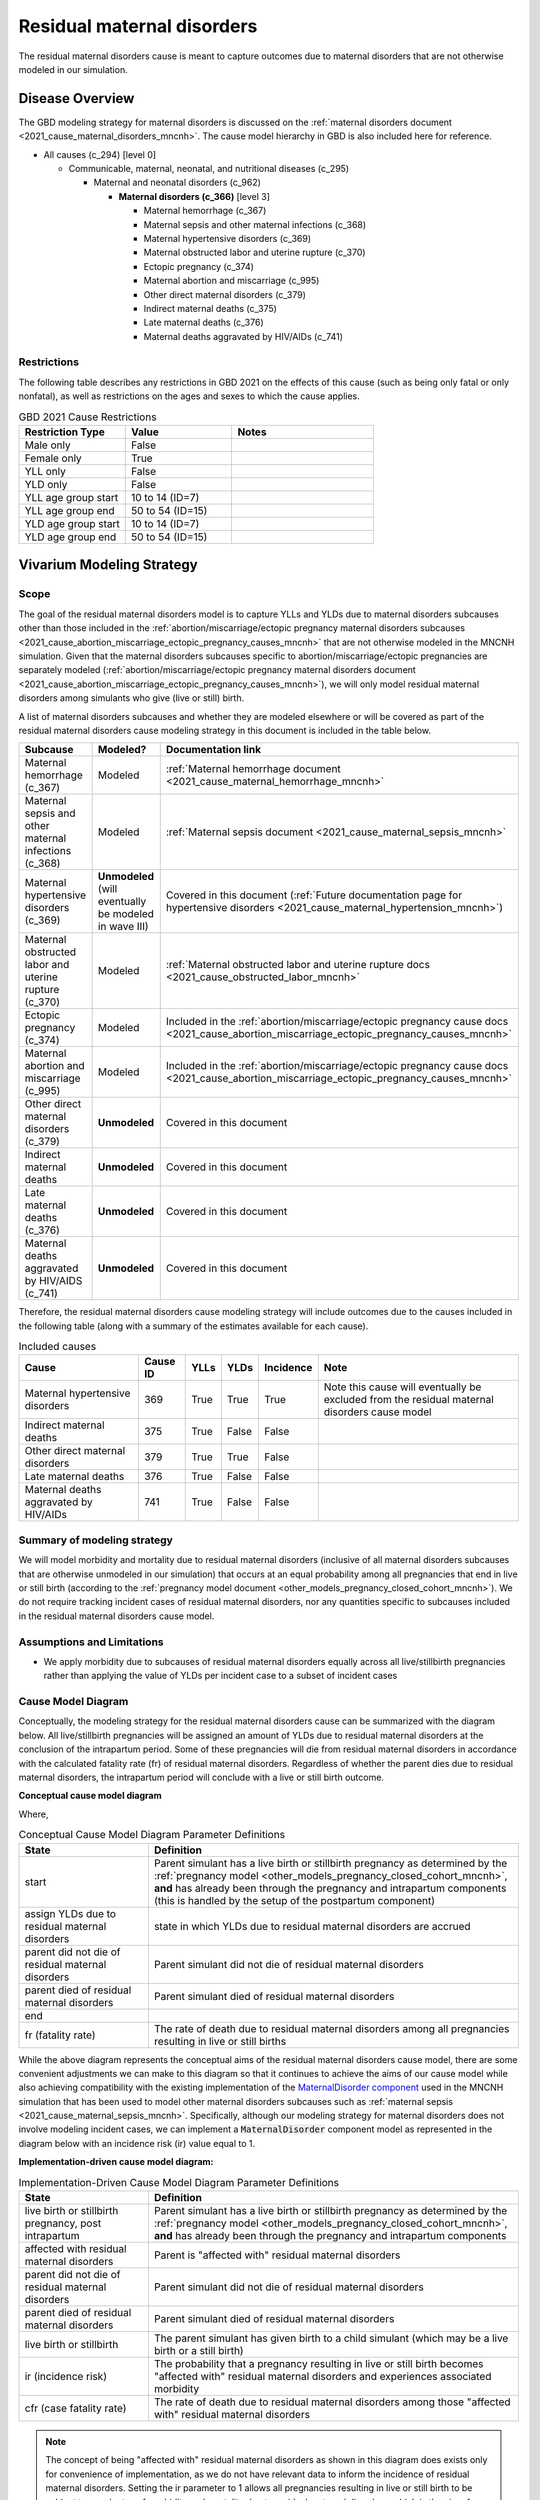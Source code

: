 .. _2021_cause_residual_maternal_disorders_mncnh:

============================
Residual maternal disorders
============================

.. todo::

  Update this model to include the new cause IDs for GBD 2023

The residual maternal disorders cause is meant to capture outcomes due to 
maternal disorders that are not otherwise modeled in our simulation.

Disease Overview
----------------

The GBD modeling strategy for maternal disorders is discussed on the 
:ref:`maternal disorders document <2021_cause_maternal_disorders_mncnh>`.
The cause model hierarchy in GBD is also included here for reference.

- All causes (c_294) [level 0]

  - Communicable, maternal, neonatal, and nutritional diseases (c_295)

    - Maternal and neonatal disorders (c_962)

      - **Maternal disorders (c_366)** [level 3]

        - Maternal hemorrhage (c_367)

        - Maternal sepsis and other maternal infections (c_368)

        - Maternal hypertensive disorders (c_369)

        - Maternal obstructed labor and uterine rupture (c_370)

        - Ectopic pregnancy (c_374)

        - Maternal abortion and miscarriage (c_995)

        - Other direct maternal disorders (c_379)

        - Indirect maternal deaths (c_375)

        - Late maternal deaths (c_376)

        - Maternal deaths aggravated by HIV/AIDs (c_741)

Restrictions
++++++++++++

The following table describes any restrictions in GBD 2021 on the
effects of this cause (such as being only fatal or only nonfatal), as
well as restrictions on the ages and sexes to which the cause applies.

.. list-table:: GBD 2021 Cause Restrictions
   :widths: 15 15 20
   :header-rows: 1

   * - Restriction Type
     - Value
     - Notes
   * - Male only
     - False
     -
   * - Female only
     - True
     -
   * - YLL only
     - False
     -
   * - YLD only
     - False
     -
   * - YLL age group start
     - 10 to 14 (ID=7)
     -
   * - YLL age group end
     - 50 to 54 (ID=15)
     -
   * - YLD age group start
     - 10 to 14 (ID=7)
     -
   * - YLD age group end
     - 50 to 54 (ID=15)
     -

Vivarium Modeling Strategy
--------------------------

Scope
+++++

The goal of the residual maternal disorders model is to capture YLLs and YLDs due to
maternal disorders subcauses other than those included in the
:ref:`abortion/miscarriage/ectopic pregnancy maternal disorders subcauses <2021_cause_abortion_miscarriage_ectopic_pregnancy_causes_mncnh>`
that are not otherwise modeled in the MNCNH simulation.
Given that the maternal disorders subcauses specific to abortion/miscarriage/ectopic pregnancies are separately modeled 
(:ref:`abortion/miscarriage/ectopic pregnancy maternal disorders document <2021_cause_abortion_miscarriage_ectopic_pregnancy_causes_mncnh>`), 
we will only model residual maternal disorders among simulants who give (live or still) 
birth.

A list of maternal disorders subcauses and whether they are modeled elsewhere or will
be covered as part of the residual maternal disorders cause modeling strategy in this
document is included in the table below.

.. list-table::
  :header-rows: 1

  * - Subcause
    - Modeled?
    - Documentation link
  * - Maternal hemorrhage (c_367)
    - Modeled
    - :ref:`Maternal hemorrhage document <2021_cause_maternal_hemorrhage_mncnh>`
  * - Maternal sepsis and other maternal infections (c_368)
    - Modeled
    - :ref:`Maternal sepsis document <2021_cause_maternal_sepsis_mncnh>`
  * - Maternal hypertensive disorders (c_369)
    - **Unmodeled** (will eventually be modeled in wave III)
    - Covered in this document (:ref:`Future documentation page for hypertensive disorders <2021_cause_maternal_hypertension_mncnh>`)
  * - Maternal obstructed labor and uterine rupture (c_370)
    - Modeled
    - :ref:`Maternal obstructed labor and uterine rupture docs <2021_cause_obstructed_labor_mncnh>`
  * - Ectopic pregnancy (c_374)
    - Modeled
    - Included in the :ref:`abortion/miscarriage/ectopic pregnancy cause docs <2021_cause_abortion_miscarriage_ectopic_pregnancy_causes_mncnh>`
  * - Maternal abortion and miscarriage (c_995)
    - Modeled
    - Included in the :ref:`abortion/miscarriage/ectopic pregnancy cause docs <2021_cause_abortion_miscarriage_ectopic_pregnancy_causes_mncnh>`
  * - Other direct maternal disorders (c_379)
    - **Unmodeled**
    - Covered in this document
  * - Indirect maternal deaths
    - **Unmodeled**
    - Covered in this document
  * - Late maternal deaths (c_376)
    - **Unmodeled**
    - Covered in this document
  * - Maternal deaths aggravated by HIV/AIDS (c_741)
    - **Unmodeled**
    - Covered in this document

Therefore, the residual maternal disorders cause modeling strategy will include
outcomes due to the causes included in the following table (along with a summary of the estimates
available for each cause).

.. list-table:: Included causes
  :header-rows: 1

  * - Cause
    - Cause ID
    - YLLs
    - YLDs
    - Incidence
    - Note
  * - Maternal hypertensive disorders
    - 369
    - True
    - True
    - True
    - Note this cause will eventually be excluded from the residual maternal disorders cause model
  * - Indirect maternal deaths
    - 375
    - True
    - False
    - False
    - 
  * - Other direct maternal disorders 
    - 379
    - True
    - True
    - False
    - 
  * - Late maternal deaths 
    - 376
    - True
    - False
    - False
    - 
  * - Maternal deaths aggravated by HIV/AIDs
    - 741
    - True
    - False
    - False
    - 

Summary of modeling strategy
++++++++++++++++++++++++++++

We will model morbidity and mortality due to residual maternal disorders (inclusive of all maternal disorders
subcauses that are otherwise unmodeled in our simulation) that
occurs at an equal probability among all pregnancies that end in live or still birth (according to the :ref:`pregnancy model document <other_models_pregnancy_closed_cohort_mncnh>`). 
We do not require tracking incident cases of residual maternal disorders, nor any quantities specific to 
subcauses included in the residual maternal disorders cause model.

Assumptions and Limitations
+++++++++++++++++++++++++++

- We apply morbidity due to subcauses of residual maternal disorders equally across all live/stillbirth pregnancies rather than applying the value of YLDs per incident case to a subset of incident cases

Cause Model Diagram
+++++++++++++++++++

Conceptually, the modeling strategy for the residual maternal disorders cause can be summarized with the diagram below. All live/stillbirth pregnancies will be assigned an amount of YLDs due to residual maternal disorders at the conclusion of the intrapartum period. Some of these pregnancies will die from residual maternal disorders in accordance with the calculated fatality rate (fr) of residual maternal disorders. Regardless of whether the parent dies due to residual maternal disorders, the intrapartum period will conclude with a live or still birth outcome.

**Conceptual cause model diagram**

.. graphviz::

    digraph RMD_decisions {
        rankdir = LR;
        start [label="start"]
        end [label="end"]
        alive [label="parent did not\ndie of residual maternal\ndisorders"]
        dead [label="parent died of residual\nmaternal disorders"]
        RMD [label="assign YLDs due to\nresidual maternal disorders"]

        start -> alive  [label = "1 - ir"]
        start -> RMD [label = "ir"]
        RMD -> alive [label = "1 - cfr"]
        RMD -> dead [label = "cfr"]
        alive -> end  [label = "1"]
        dead -> end  [label = "1"]
    }

Where,

.. list-table:: Conceptual Cause Model Diagram Parameter Definitions
    :widths: 7 20
    :header-rows: 1

    * - State
      - Definition
    * - start
      - Parent simulant has a live birth or stillbirth pregnancy as determined by the
        :ref:`pregnancy model
        <other_models_pregnancy_closed_cohort_mncnh>`, **and** has
        already been through the pregnancy and intrapartum components (this is handled by the setup of the postpartum component)
    * - assign YLDs due to residual maternal disorders
      - state in which YLDs due to residual maternal disorders are accrued
    * - parent did not die of residual maternal disorders
      - Parent simulant did not die of residual maternal disorders
    * - parent died of residual maternal disorders
      - Parent simulant died of residual maternal disorders
    * - end
      -
    * - fr (fatality rate)
      - The rate of death due to residual maternal disorders among all pregnancies resulting in live or still births 

While the above diagram represents the conceptual aims of the residual maternal disorders cause model, there are some convenient adjustments we can make to this diagram so that it continues to achieve the aims of our cause model while also achieving compatibility with the existing implementation of the `MaternalDisorder component <http://github.com/ihmeuw/vivarium_gates_mncnh/blob/main/src/vivarium_gates_mncnh/components/maternal_disorders.py>`_ used in the MNCNH simulation that has been used to model other maternal disorders subcauses such as :ref:`maternal sepsis <2021_cause_maternal_sepsis_mncnh>`. Specifically, although our modeling strategy for maternal disorders does not involve modeling incident cases, we can implement a :code:`MaternalDisorder` component model as represented in the diagram below with an incidence risk (ir) value equal to 1.

**Implementation-driven cause model diagram:**

.. graphviz::

    digraph hemorrhage_decisions {
        rankdir = LR;
        ftp [label="full term\npregnancy, post\nintrapartum", style=dashed]
        ftb [label="full term\nbirth", style=dashed]
        alive [label="parent did not\ndie of residual maternal\ndisorders"]
        dead [label="parent died of residual\nmaternal disorders"]
        RMD [label="affected with residual\nmaternal disorders"]

        ftp -> alive  [label = "1 - ir"]
        ftp -> RMD [label = "ir"]
        RMD -> alive [label = "1 - cfr"]
        RMD -> dead [label = "cfr"]
        alive -> ftb  [label = "1", style=dashed]
        dead -> ftb  [label = "1", style=dashed]
    }

.. list-table:: Implementation-Driven Cause Model Diagram Parameter Definitions
    :widths: 7 20
    :header-rows: 1

    * - State
      - Definition
    * - live birth or stillbirth pregnancy, post intrapartum
      - Parent simulant has a live birth or stillbirth pregnancy as determined by the
        :ref:`pregnancy model
        <other_models_pregnancy_closed_cohort_mncnh>`, **and** has
        already been through the pregnancy and intrapartum components
    * - affected with residual maternal disorders
      - Parent is "affected with" residual maternal disorders 
    * - parent did not die of residual maternal disorders
      - Parent simulant did not die of residual maternal disorders
    * - parent died of residual maternal disorders
      - Parent simulant died of residual maternal disorders
    * - live birth or stillbirth
      - The parent simulant has given birth to a child simulant (which
        may be a live birth or a still birth)
    * - ir (incidence risk)
      - The probability that a pregnancy resulting in live or still birth becomes "affected with" residual maternal disorders and experiences associated morbidity
    * - cfr (case fatality rate)
      - The rate of death due to residual maternal disorders among those "affected with" residual maternal disorders

.. note::

  The concept of being "affected with" residual maternal disorders as shown in this diagram does exists only for convenience of implementation, as we do not have relevant data to inform the incidence of residual maternal disorders. Setting the ir parameter to 1 allows all pregnancies resulting in live or still birth to be subject to equal rates of morbidity and mortality due to residual maternal disorders, which is the aim of our modeling strategy for this cause.

Data Tables
+++++++++++

.. note::

    All quantities pulled from GBD in the following table are for a
    specific year, sex, age group, and location unless otherwise noted
    (e.g., SBR). Our simulation only includes pregnant women of
    reproductive age, so the sex will always be female. However, even
    though all of our simulants will be pregnant, we still pull each
    quantity for *all* females in a given year, age group, and location,
    because this is the default behavior of GBD. Since we are using the
    same total population in all the denominators, the person-time will
    cancel out in the above calculations to give us the probabilities we
    want.

.. list-table:: Data values and sources
    :header-rows: 1

    * - Variable
      - Definition
      - Value or source
      - Note
    * - ir
      - the probability that a simulant whose pregnancy results in live or stillbirth is eligible for residual maternal disorders burden
      - 1
      - model assumption
    * - cfr
      - "case" fatality rate of residual maternal disorders
      - csmr / birth_rate
      - The value of cfr is a probabiity in [0,1]. Note that this value of the cfr (shown in the "implementation-driven cause model diagram") is equivalent to the fr parameter shown in the "conceptual cause model diagram" 
    * - csmr
      - cause-specific mortality rate of residual maternal disorders
      - sum of cause-specific mortality rates across causes [375, 379, 376, 741, 369]
      - note that cause-specific mortality rates are a measure of deaths (from source='codcorrect') divided by population
    * - birth_rate
      - birth rate (live or still)
      - ASFR + ASFR * SBR
      - Units are total births (live or still) per person-year
    * - ASFR
      - Age-specific fertility rate
      - get_covariate_estimates: coviarate_id=13
      - Assume lognormal distribution of uncertainty. Units in GBD are
        live births per person, or equivalently, per person-year.
    * - SBR
      - Stillbirth to live birth ratio
      - get_covariate_estimates: covariate_id=2267
      - Parameter is not age specific and has no draw-level uncertainty.
        Use mean_value as location-specific point parameter.
    * - yld_rate
      - Rate of YLDs due to all residual maternal disorders subcauses among the total population
      - sum of cause-specific mortality rates across causes [375, 379, 376, 741, 369]. Note that only causes 379 and 369 have YLDs.
      - source=como
    * - ylds_per_case
      - YLDs accumulated due to residual maternal disorders per case of residual maternal disorders (live/stillbirth pregnancy)
      - yld_rate / birth_rate
      - 

- The ylds_per_case parameter should be applied to all simulants affected by residual maternal disorders (equivalent to all live or still birth pregnancies)
- The cfr (case fatality rate) parameter should be applied to all simulants affected by residual maternal disorders (equivalent to all live or still birth pregnancies)

Validation Criteria
+++++++++++++++++++

- Deaths due to residual maternal disorders should occur among pregnancies that end in live or still births only
- Mortality, YLL, and YLDs rate due to residual maternal disorders should match expectation in the baseline scenario

References
----------
